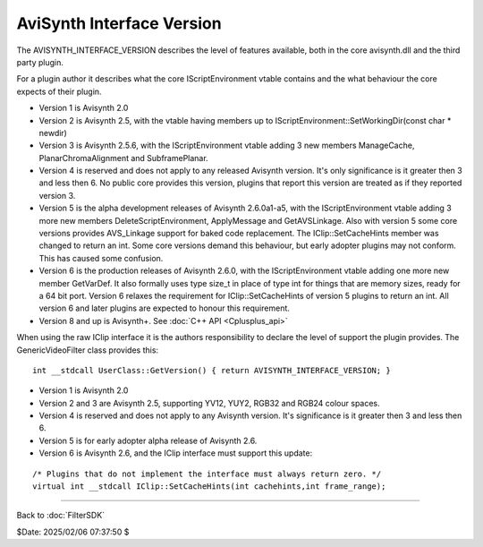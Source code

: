
AviSynth Interface Version
==========================

The AVISYNTH_INTERFACE_VERSION describes the level of features
available, both in the core avisynth.dll and the third party plugin.

For a plugin author it describes what the core IScriptEnvironment
vtable contains and the what behaviour the core expects of their
plugin.

- Version 1 is Avisynth 2.0
- Version 2 is Avisynth 2.5, with the vtable having members up to
  IScriptEnvironment::SetWorkingDir(const char * newdir)
- Version 3 is Avisynth 2.5.6, with the IScriptEnvironment vtable
  adding 3 new members ManageCache, PlanarChromaAlignment and
  SubframePlanar.
- Version 4 is reserved and does not apply to any released Avisynth
  version. It's only significance is it greater then 3 and less then
  6. No public core provides this version, plugins that report this
  version are treated as if they reported version 3.
- Version 5 is the alpha development releases of Avisynth 2.6.0a1-a5,
  with the IScriptEnvironment vtable adding 3 more new members
  DeleteScriptEnvironment, ApplyMessage and GetAVSLinkage. Also with
  version 5 some core versions provides AVS_Linkage support for baked
  code replacement. The IClip::SetCacheHints member was changed to
  return an int. Some core versions demand this behaviour, but early
  adopter plugins may not conform. This has caused some confusion.
- Version 6 is the production releases of Avisynth 2.6.0, with the
  IScriptEnvironment vtable adding one more new member GetVarDef. It
  also formally uses type size_t in place of type int for things that
  are memory sizes, ready for a 64 bit port. Version 6 relaxes the
  requirement for IClip::SetCacheHints of version 5 plugins to return
  an int. All version 6 and later plugins are expected to honour this
  requirement.
- Version 8 and up is Avisynth+.
  See :doc:`C++ API <Cplusplus_api>`

When using the raw IClip interface it is the authors responsibility to
declare the level of support the plugin provides. The
GenericVideoFilter class provides this:
::

    int __stdcall UserClass::GetVersion() { return AVISYNTH_INTERFACE_VERSION; }


- Version 1 is Avisynth 2.0
- Version 2 and 3 are Avisynth 2.5, supporting YV12, YUY2, RGB32 and
  RGB24 colour spaces.
- Version 4 is reserved and does not apply to any Avisynth version.
  It's significance is it greater then 3 and less then 6.
- Version 5 is for early adopter alpha release of Avisynth 2.6.
- Version 6 is Avisynth 2.6, and the IClip interface must support
  this update:

::

    /* Plugins that do not implement the interface must always return zero. */
    virtual int __stdcall IClip::SetCacheHints(int cachehints,int frame_range);

____

Back to :doc:`FilterSDK`

$Date: 2025/02/06 07:37:50 $
